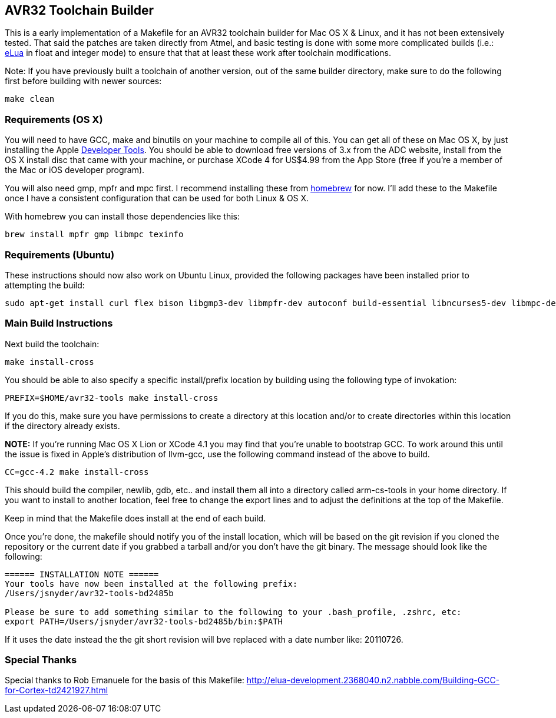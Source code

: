 == AVR32 Toolchain Builder ==

This is a early implementation of a Makefile for an AVR32 toolchain
builder for Mac OS X & Linux, and it has not been extensively tested.
That said the patches are taken directly from Atmel, and basic testing
is done with some more complicated builds (i.e.:
link:http://eluaproject.net[eLua] in float and integer mode) to ensure
that that at least these work after toolchain modifications.

Note: If you have previously built a toolchain of another version, out
of the same builder directory, make sure to do the following first
before building with newer sources:

----
make clean
----

=== Requirements (OS X) ===

You will need to have GCC, make and binutils on your machine to
compile all of this.  You can get all of these on Mac OS X, by just
installing the Apple
link:http://developer.apple.com/technologies/tools/[Developer Tools].
You should be able to download free versions of 3.x from the ADC
website, install from the OS X install disc that came with your
machine, or purchase XCode 4 for US$4.99 from the App Store (free if
you're a member of the Mac or iOS developer program).

You will also need gmp, mpfr and mpc first.  I recommend installing
these from link:https://github.com/mxcl/homebrew[homebrew] for now.
I'll add these to the Makefile once I have a consistent configuration
that can be used for both Linux & OS X.

With homebrew you can install those dependencies like this:
----
brew install mpfr gmp libmpc texinfo
----


=== Requirements (Ubuntu) ===

These instructions should now also work on Ubuntu Linux, provided the
following packages have been installed prior to attempting the build:

----
sudo apt-get install curl flex bison libgmp3-dev libmpfr-dev autoconf build-essential libncurses5-dev libmpc-dev texinfo
----

=== Main Build Instructions ===

Next build the toolchain:

----
make install-cross
----

You should be able to also specify a specific install/prefix location
by building using the following type of invokation:

----
PREFIX=$HOME/avr32-tools make install-cross
----

If you do this, make sure you have permissions to create a directory
at this location and/or to create directories within this location if
the directory already exists.


*NOTE:* If you're running Mac OS X Lion or XCode 4.1 you may find that
 you're unable to bootstrap GCC. To work around this until the issue
 is fixed in Apple's distribution of llvm-gcc, use the following
 command instead of the above to build.

----
CC=gcc-4.2 make install-cross
----



This should build the compiler, newlib, gdb, etc.. and install them all
into a directory called arm-cs-tools in your home directory. If you
want to install to another location, feel free to change the export
lines and to adjust the definitions at the top of the Makefile.

Keep in mind that the Makefile does install at the end of each build.

Once you’re done, the makefile should notify you of the install
location, which will be based on the git revision if you cloned the
repository or the current date if you grabbed a tarball and/or you
don't have the git binary. The message should look like the following:

----
====== INSTALLATION NOTE ======
Your tools have now been installed at the following prefix:
/Users/jsnyder/avr32-tools-bd2485b

Please be sure to add something similar to the following to your .bash_profile, .zshrc, etc:
export PATH=/Users/jsnyder/avr32-tools-bd2485b/bin:$PATH
----

If it uses the date instead the the git short revision will bve
replaced with a date number like: 20110726.


=== Special Thanks ===

Special thanks to Rob Emanuele for the basis of this Makefile:
http://elua-development.2368040.n2.nabble.com/Building-GCC-for-Cortex-td2421927.html
